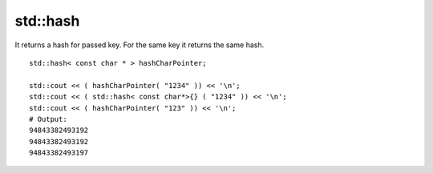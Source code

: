 std::hash
=========

It returns a hash for passed key. For the same key it returns the same hash.

::

    std::hash< const char * > hashCharPointer;

    std::cout << ( hashCharPointer( "1234" )) << '\n';
    std::cout << ( std::hash< const char*>{} ( "1234" )) << '\n';
    std::cout << ( hashCharPointer( "123" )) << '\n';
    # Output:
    94843382493192
    94843382493192
    94843382493197